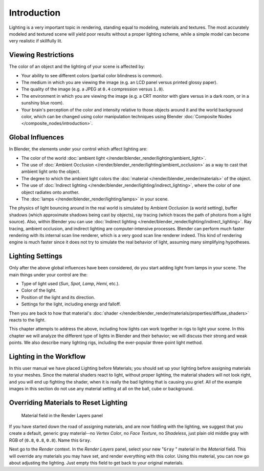 
************
Introduction
************

Lighting is a very important topic in rendering, standing equal to modeling,
materials and textures. The most accurately modeled and textured scene will yield poor results
without a proper lighting scheme,
while a simple model can become very realistic if skillfully lit.


Viewing Restrictions
====================

The color of an object and the lighting of your scene is affected by:

- Your ability to see different colors (partial color blindness is common).
- The medium in which you are viewing the image (e.g. an LCD panel versus printed glossy paper).
- The quality of the image (e.g. a JPEG at ``0.4`` compression versus ``1.0``).
- The environment in which you are viewing the image
  (e.g. a CRT monitor with glare versus in a dark room, or in a sunshiny blue room).
- Your brain's perception of the color and intensity
  relative to those objects around it and the world background color,
  which can be changed using color manipulation techniques using Blender
  :doc:`Composite Nodes </composite_nodes/introduction>`.


Global Influences
=================

In Blender, the elements under your control which affect lighting are:

- The color of the world :doc:`ambient light </render/blender_render/lighting/ambient_light>`.
- The use of :doc:`Ambient Occlusion </render/blender_render/lighting/ambient_occlusion>`
  as a way to cast that ambient light onto the object.
- The degree to which the ambient light colors the :doc:`material </render/blender_render/materials>` of the object.
- The use of :doc:`Indirect lighting </render/blender_render/lighting/indirect_lighting>`,
  where the color of one object radiates onto another.
- The :doc:`lamps </render/blender_render/lighting/lamps>` in your scene.

The physics of light bouncing around in the real world is simulated by Ambient Occlusion (a world setting),
buffer shadows (which approximate shadows being cast by objects), ray tracing
(which traces the path of photons from a light source). Also,
within Blender you can use :doc:`Indirect lighting </render/blender_render/lighting/indirect_lighting>`.
Ray tracing, ambient occlusion, and indirect lighting are computer-intensive processes.
Blender can perform much faster rendering with its internal scan line renderer,
which is a very good scan line renderer indeed.
This kind of rendering engine is much faster since it does not try to simulate the real behavior of light,
assuming many simplifying hypotheses.


Lighting Settings
=================

Only after the above global influences have been considered,
do you start adding light from lamps in your scene.
The main things under your control are the:

- Type of light used (*Sun*, *Spot*, *Lamp*, *Hemi*, etc.).
- Color of the light.
- Position of the light and its direction.
- Settings for the light, including energy and falloff.

Then you are back to how that material's
:doc:`shader </render/blender_render/materials/properties/diffuse_shaders>` reacts to the light.

This chapter attempts to address the above,
including how lights can work together in rigs to light your scene.
In this chapter we will analyze the different type of lights in Blender and their behavior;
we will discuss their strong and weak points. We also describe many lighting rigs,
including the ever-popular three-point light method.


Lighting in the Workflow
========================

In this user manual we have placed Lighting before Materials;
you should set up your lighting before assigning materials to your meshes.
Since the material shaders react to light, without proper lighting,
the material shaders will not look right, and you will end up fighting the shader,
when it is really the bad lighting that is causing you grief.
All of the example images in this section do not use any material setting at all on the ball,
cube or background.


Overriding Materials to Reset Lighting
======================================

.. figure:: /images/25-Manual-Lighting-MatField.jpg
   :width: 310px
   :figwidth: 310px

   Material field in the Render Layers panel


If you have started down the road of assigning materials,
and are now fiddling with the lighting, we suggest that you create a default,
generic gray material--no *Vertex Color*, no *Face Texture*,
no *Shadeless*, just plain old middle gray with RGB of (``0.8``, ``0.8``, ``0.8``).
Name this ``Gray``.

Next go to the *Render* context. In the *Render Layers* panel,
select your new "\ ``Gray`` " material in the *Material* field.
This will override any materials you may have set, and render everything with this color.
Using this material, you can now go about adjusting the lighting.
Just empty this field to get back to your original materials.


